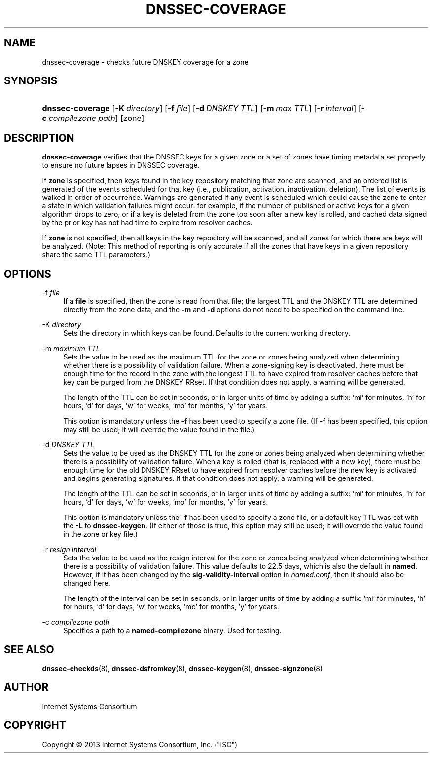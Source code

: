 .\" Copyright (C) 2013  Internet Systems Consortium, Inc. ("ISC")
.\"
.\" Permission to use, copy, modify, and/or distribute this software for any
.\" purpose with or without fee is hereby granted, provided that the above
.\" copyright notice and this permission notice appear in all copies.
.\"
.\" THE SOFTWARE IS PROVIDED "AS IS" AND ISC DISCLAIMS ALL WARRANTIES WITH
.\" REGARD TO THIS SOFTWARE INCLUDING ALL IMPLIED WARRANTIES OF MERCHANTABILITY
.\" AND FITNESS.  IN NO EVENT SHALL ISC BE LIABLE FOR ANY SPECIAL, DIRECT,
.\" INDIRECT, OR CONSEQUENTIAL DAMAGES OR ANY DAMAGES WHATSOEVER RESULTING FROM
.\" LOSS OF USE, DATA OR PROFITS, WHETHER IN AN ACTION OF CONTRACT, NEGLIGENCE
.\" OR OTHER TORTIOUS ACTION, ARISING OUT OF OR IN CONNECTION WITH THE USE OR
.\" PERFORMANCE OF THIS SOFTWARE.
.\"
.\" $Id$
.\"
.hy 0
.ad l
.\"     Title: dnssec\-coverage
.\"    Author: 
.\" Generator: DocBook XSL Stylesheets v1.71.1 <http://docbook.sf.net/>
.\"      Date: April 16, 2012
.\"    Manual: BIND9
.\"    Source: BIND9
.\"
.TH "DNSSEC\-COVERAGE" "8" "April 16, 2012" "BIND9" "BIND9"
.\" disable hyphenation
.nh
.\" disable justification (adjust text to left margin only)
.ad l
.SH "NAME"
dnssec\-coverage \- checks future DNSKEY coverage for a zone
.SH "SYNOPSIS"
.HP 16
\fBdnssec\-coverage\fR [\fB\-K\ \fR\fB\fIdirectory\fR\fR] [\fB\-f\ \fR\fB\fIfile\fR\fR] [\fB\-d\ \fR\fB\fIDNSKEY\ TTL\fR\fR] [\fB\-m\ \fR\fB\fImax\ TTL\fR\fR] [\fB\-r\ \fR\fB\fIinterval\fR\fR] [\fB\-c\ \fR\fB\fIcompilezone\ path\fR\fR] [zone]
.SH "DESCRIPTION"
.PP
\fBdnssec\-coverage\fR
verifies that the DNSSEC keys for a given zone or a set of zones have timing metadata set properly to ensure no future lapses in DNSSEC coverage.
.PP
If
\fBzone\fR
is specified, then keys found in the key repository matching that zone are scanned, and an ordered list is generated of the events scheduled for that key (i.e., publication, activation, inactivation, deletion). The list of events is walked in order of occurrence. Warnings are generated if any event is scheduled which could cause the zone to enter a state in which validation failures might occur: for example, if the number of published or active keys for a given algorithm drops to zero, or if a key is deleted from the zone too soon after a new key is rolled, and cached data signed by the prior key has not had time to expire from resolver caches.
.PP
If
\fBzone\fR
is not specified, then all keys in the key repository will be scanned, and all zones for which there are keys will be analyzed. (Note: This method of reporting is only accurate if all the zones that have keys in a given repository share the same TTL parameters.)
.SH "OPTIONS"
.PP
\-f \fIfile\fR
.RS 4
If a
\fBfile\fR
is specified, then the zone is read from that file; the largest TTL and the DNSKEY TTL are determined directly from the zone data, and the
\fB\-m\fR
and
\fB\-d\fR
options do not need to be specified on the command line.
.RE
.PP
\-K \fIdirectory\fR
.RS 4
Sets the directory in which keys can be found. Defaults to the current working directory.
.RE
.PP
\-m \fImaximum TTL\fR
.RS 4
Sets the value to be used as the maximum TTL for the zone or zones being analyzed when determining whether there is a possibility of validation failure. When a zone\-signing key is deactivated, there must be enough time for the record in the zone with the longest TTL to have expired from resolver caches before that key can be purged from the DNSKEY RRset. If that condition does not apply, a warning will be generated.
.sp
The length of the TTL can be set in seconds, or in larger units of time by adding a suffix: 'mi' for minutes, 'h' for hours, 'd' for days, 'w' for weeks, 'mo' for months, 'y' for years.
.sp
This option is mandatory unless the
\fB\-f\fR
has been used to specify a zone file. (If
\fB\-f\fR
has been specified, this option may still be used; it will overrde the value found in the file.)
.RE
.PP
\-d \fIDNSKEY TTL\fR
.RS 4
Sets the value to be used as the DNSKEY TTL for the zone or zones being analyzed when determining whether there is a possibility of validation failure. When a key is rolled (that is, replaced with a new key), there must be enough time for the old DNSKEY RRset to have expired from resolver caches before the new key is activated and begins generating signatures. If that condition does not apply, a warning will be generated.
.sp
The length of the TTL can be set in seconds, or in larger units of time by adding a suffix: 'mi' for minutes, 'h' for hours, 'd' for days, 'w' for weeks, 'mo' for months, 'y' for years.
.sp
This option is mandatory unless the
\fB\-f\fR
has been used to specify a zone file, or a default key TTL was set with the
\fB\-L\fR
to
\fBdnssec\-keygen\fR. (If either of those is true, this option may still be used; it will overrde the value found in the zone or key file.)
.RE
.PP
\-r \fIresign interval\fR
.RS 4
Sets the value to be used as the resign interval for the zone or zones being analyzed when determining whether there is a possibility of validation failure. This value defaults to 22.5 days, which is also the default in
\fBnamed\fR. However, if it has been changed by the
\fBsig\-validity\-interval\fR
option in
\fInamed.conf\fR, then it should also be changed here.
.sp
The length of the interval can be set in seconds, or in larger units of time by adding a suffix: 'mi' for minutes, 'h' for hours, 'd' for days, 'w' for weeks, 'mo' for months, 'y' for years.
.RE
.PP
\-c \fIcompilezone path\fR
.RS 4
Specifies a path to a
\fBnamed\-compilezone\fR
binary. Used for testing.
.RE
.SH "SEE ALSO"
.PP
\fBdnssec\-checkds\fR(8),
\fBdnssec\-dsfromkey\fR(8),
\fBdnssec\-keygen\fR(8),
\fBdnssec\-signzone\fR(8)
.SH "AUTHOR"
.PP
Internet Systems Consortium
.SH "COPYRIGHT"
Copyright \(co 2013 Internet Systems Consortium, Inc. ("ISC")
.br

